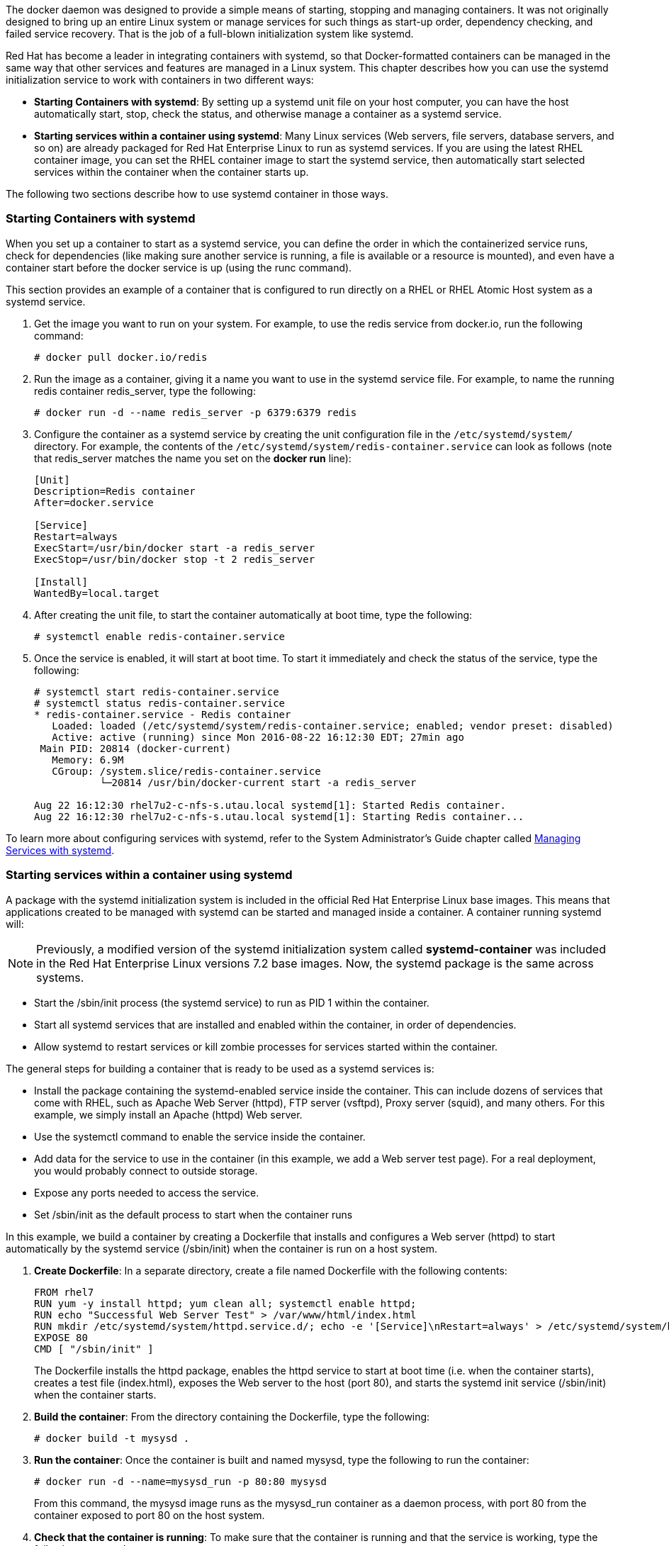 The docker daemon was designed to provide a simple means of starting, stopping and managing containers. It was not originally designed to bring up an entire Linux system or manage services for such things as start-up order, dependency checking, and failed service recovery. That is the job of a full-blown initialization system like systemd.

Red Hat has become a leader in integrating containers with systemd, so that Docker-formatted containers can be managed in the same way that other services and features are managed in a Linux system. This chapter describes how you can use the systemd initialization service to work with containers in two different ways:

* *Starting Containers with systemd*: By setting up a systemd unit file on your host computer, you can have the host automatically start, stop, check the status, and otherwise manage a container as a systemd service.

* *Starting services within a container using systemd*: Many Linux services (Web servers, file servers, database servers, and so on) are already packaged for Red Hat Enterprise Linux to run as systemd services. If you are using the latest RHEL container image, you can set the RHEL container image to start the systemd service, then automatically start selected services within the container when the container starts up.

The following two sections describe how to use systemd container in those ways.

=== Starting Containers with systemd

When you set up a container to start as a systemd service, you can define the order in which the containerized service runs, check for dependencies (like making sure another service is running, a file is available or a resource is mounted), and even have a container start before the docker service is up (using the runc command).

This section provides an example of a container that is configured to run directly on a RHEL or RHEL Atomic Host system as a systemd service.

. Get the image you want to run on your system. For example, to use the redis service from docker.io, run the following command:

+
....
# docker pull docker.io/redis
....

. Run the image as a container, giving it a name you want to use in the systemd service file. For example, to name the running redis container redis_server, type the following:

+
....
# docker run -d --name redis_server -p 6379:6379 redis
....

. Configure the container as a systemd service by creating the unit configuration file in the
`/etc/systemd/system/` directory. For example, the contents of the `/etc/systemd/system/redis-container.service` can look as follows (note that redis_server matches the name you set on the **docker run** line):

+
....
[Unit]
Description=Redis container
After=docker.service

[Service]
Restart=always
ExecStart=/usr/bin/docker start -a redis_server
ExecStop=/usr/bin/docker stop -t 2 redis_server

[Install]
WantedBy=local.target
....

. After creating the unit file, to start the container automatically at boot time, type the following:

+
....
# systemctl enable redis-container.service
....

. Once the service is enabled, it will start at boot time. To start it immediately and check the status of the service, type the following:

+
....
# systemctl start redis-container.service
# systemctl status redis-container.service
* redis-container.service - Redis container
   Loaded: loaded (/etc/systemd/system/redis-container.service; enabled; vendor preset: disabled)
   Active: active (running) since Mon 2016-08-22 16:12:30 EDT; 27min ago
 Main PID: 20814 (docker-current)
   Memory: 6.9M
   CGroup: /system.slice/redis-container.service
           └─20814 /usr/bin/docker-current start -a redis_server

Aug 22 16:12:30 rhel7u2-c-nfs-s.utau.local systemd[1]: Started Redis container.
Aug 22 16:12:30 rhel7u2-c-nfs-s.utau.local systemd[1]: Starting Redis container...
....

To learn more about configuring services with systemd, refer to the System Administrator's Guide chapter called
link:https://access.redhat.com/documentation/en-US/Red_Hat_Enterprise_Linux/7/html-single/System_Administrators_Guide/index.html#chap-Managing_Services_with_systemd[Managing Services with systemd].

=== Starting services within a container using systemd

A package with the systemd initialization system is included in the official Red Hat Enterprise Linux base images. This means that applications created to be managed with systemd can be started and managed inside a container. A container running systemd will:

[NOTE]
Previously, a modified version of the systemd initialization system called *systemd-container* was included in the Red Hat Enterprise Linux versions 7.2 base images. Now, the systemd package is the same across systems.

* Start the /sbin/init process (the systemd service) to run as PID 1 within the container.
* Start all systemd services that are installed and enabled within the container, in order of dependencies.
* Allow systemd to restart services or kill zombie processes for services started within the container.

The general steps for building a container that is ready to be used as a systemd services is:

* Install the package containing the systemd-enabled service inside the container. This can include dozens of services that come with RHEL, such as Apache Web Server (httpd), FTP server (vsftpd), Proxy server (squid), and many others. For this example, we simply install an Apache (httpd) Web server.
* Use the systemctl command to enable the service inside the container.
* Add data for the service to use in the container (in this example, we add a Web server test page). For a real deployment, you would probably connect to outside storage.
* Expose any ports needed to access the service.
* Set /sbin/init as the default process to start when the container runs

In this example, we build a container by creating a Dockerfile that installs and configures a Web server (httpd) to start automatically by the systemd service (/sbin/init) when the container is run on a host system.

. **Create Dockerfile**: In a separate directory, create a file named Dockerfile with the following contents:

+
....
FROM rhel7
RUN yum -y install httpd; yum clean all; systemctl enable httpd;
RUN echo "Successful Web Server Test" > /var/www/html/index.html
RUN mkdir /etc/systemd/system/httpd.service.d/; echo -e '[Service]\nRestart=always' > /etc/systemd/system/httpd.service.d/httpd.conf
EXPOSE 80
CMD [ "/sbin/init" ]
....

+
The Dockerfile installs the httpd package, enables the httpd service to start at boot time (i.e. when the container starts), creates a test file (index.html), exposes the Web server to the host (port 80), and starts the systemd init service (/sbin/init) when the container starts.

. *Build the container*: From the directory containing the Dockerfile, type the following:

+
....
# docker build -t mysysd .
....

. *Run the container*: Once the container is built and named mysysd, type the following to run the container:

+
....
# docker run -d --name=mysysd_run -p 80:80 mysysd
....

+
From this command, the mysysd image runs as the mysysd_run container as a daemon process, with port 80 from the container exposed to port 80 on the host system.

. *Check that the container is running*: To make sure that the container is running and that the service is working, type the following commands:

+
....
# docker ps | grep mysysd_run
de7bb15fc4d1   mysysd   "/sbin/init"   3 minutes ago   Up 2 minutes   0.0.0.0:80->80/tcp   mysysd_run
# curl localhost/index.html
Successful Web Server Test
....

At this point, you have a container that starts up a Web server as a systemd service inside the container. Install and run any services you like in this same way by modifying the Dockerfile and configuring data and opening ports as appropriate.

